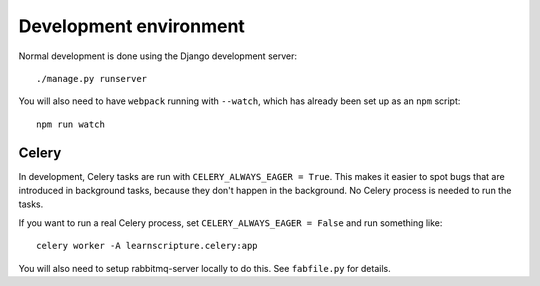 Development environment
=======================

Normal development is done using the Django development server::

     ./manage.py runserver

You will also need to have ``webpack`` running with ``--watch``, which
has already been set up as an ``npm`` script::

     npm run watch

Celery
------

In development, Celery tasks are run with ``CELERY_ALWAYS_EAGER = True``. This
makes it easier to spot bugs that are introduced in background tasks, because
they don't happen in the background. No Celery process is needed to run the
tasks.

If you want to run a real Celery process, set ``CELERY_ALWAYS_EAGER = False``
and run something like::


  celery worker -A learnscripture.celery:app


You will also need to setup rabbitmq-server locally to do this. See
``fabfile.py`` for details.
